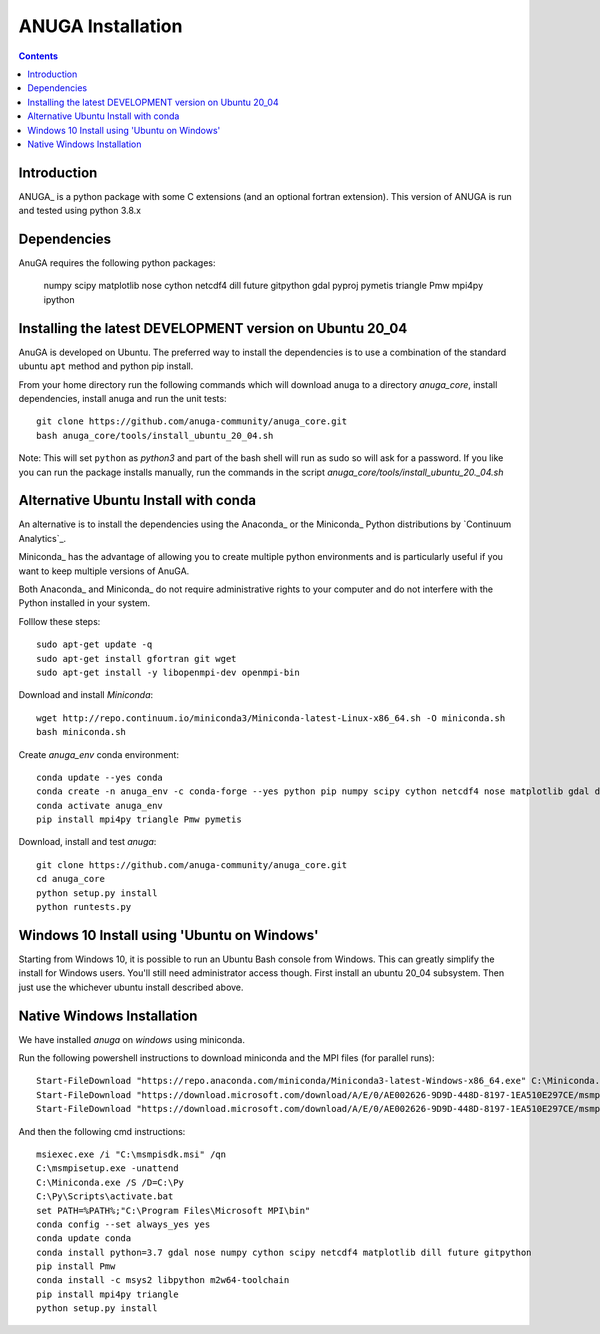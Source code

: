 

******************
ANUGA Installation
******************

.. contents::


Introduction
============

ANUGA_ is a python package with some C extensions (and an optional fortran 
extension). This version of ANUGA is run and tested using python 3.8.x


Dependencies
============

AnuGA requires the following python packages:

  numpy scipy matplotlib nose cython netcdf4 dill future gitpython gdal pyproj pymetis triangle Pmw mpi4py ipython



Installing the latest DEVELOPMENT version on Ubuntu 20_04
===================================================

AnuGA is developed on Ubuntu. The preferred way to install the dependencies is 
to use a combination of the standard ubuntu ``apt`` method and python pip install.

From your home directory run the following commands which will download anuga to a directory `anuga_core`, install dependencies, install anuga and run the unit tests::

    git clone https://github.com/anuga-community/anuga_core.git
    bash anuga_core/tools/install_ubuntu_20_04.sh

Note: This will set ``python``  as `python3` and part of the bash shell will run as sudo so will ask for a password. If you like you can run the package installs manually, run the commands in the script `anuga_core/tools/install_ubuntu_20._04.sh`

Alternative Ubuntu Install with conda
==========================

An alternative is to install the dependencies using the Anaconda_ or the Miniconda_ Python 
distributions by `Continuum Analytics`_.

Miniconda_ has the advantage of allowing you to create multiple 
python environments and is particularly 
useful if you want to keep multiple versions of AnuGA.

Both Anaconda_ and Miniconda_ do not require administrative rights 
to your computer and do not interfere with the Python installed 
in your system.

Folllow these steps::

    

    sudo apt-get update -q
    sudo apt-get install gfortran git wget
    sudo apt-get install -y libopenmpi-dev openmpi-bin
    
Download and install `Miniconda`::

    wget http://repo.continuum.io/miniconda3/Miniconda-latest-Linux-x86_64.sh -O miniconda.sh
    bash miniconda.sh
    
Create `anuga_env` conda environment::

    conda update --yes conda
    conda create -n anuga_env -c conda-forge --yes python pip numpy scipy cython netcdf4 nose matplotlib gdal dill future gitpython
    conda activate anuga_env
    pip install mpi4py triangle Pmw pymetis
    
Download, install and test `anuga`::

    git clone https://github.com/anuga-community/anuga_core.git
    cd anuga_core
    python setup.py install
    python runtests.py
    

Windows 10 Install using 'Ubuntu on Windows'
==========================

Starting from Windows 10, it is possible to run an Ubuntu Bash console from Windows. This can greatly simplify the install for Windows users. You'll still need administrator access though. First install an ubuntu 20_04 subsystem. Then just use the whichever ubuntu install described above. 




Native Windows Installation
===============================

We have installed `anuga` on `windows` using miniconda.  

Run the following powershell instructions to download miniconda and the MPI files (for parallel runs)::

    Start-FileDownload "https://repo.anaconda.com/miniconda/Miniconda3-latest-Windows-x86_64.exe" C:\Miniconda.exe; echo "Finished downloading miniconda"
    Start-FileDownload "https://download.microsoft.com/download/A/E/0/AE002626-9D9D-448D-8197-1EA510E297CE/msmpisetup.exe" C:\msmpisetup.exe; echo "Finished downloading msmpi"
    Start-FileDownload "https://download.microsoft.com/download/A/E/0/AE002626-9D9D-448D-8197-1EA510E297CE/msmpisdk.msi" C:\msmpisdk.msi; echo "Finished downloading msmpisdk"
    
And then the following cmd instructions::

    msiexec.exe /i "C:\msmpisdk.msi" /qn
    C:\msmpisetup.exe -unattend
    C:\Miniconda.exe /S /D=C:\Py
    C:\Py\Scripts\activate.bat
    set PATH=%PATH%;"C:\Program Files\Microsoft MPI\bin"
    conda config --set always_yes yes
    conda update conda
    conda install python=3.7 gdal nose numpy cython scipy netcdf4 matplotlib dill future gitpython
    pip install Pmw
    conda install -c msys2 libpython m2w64-toolchain
    pip install mpi4py triangle
    python setup.py install

